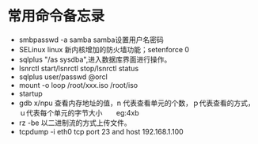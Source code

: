 

* 常用命令备忘录
  * smbpasswd -a samba  samba设置用户名密码
  * SELinux linux 新内核增加的防火墙功能；setenforce 0
  * sqlplus "/as sysdba",进入数据库界面进行操作。
  * lsnrctl start/lsnrctl stop/lsnrctl status
  * sqlplus user/passwd @orcl
  * mount -o loop /root/xxx.iso /root/iso
  * startup
  * gdb  x/npu  查看内存地址的值，n 代表查看单元的个数，ｐ代表查看的方式，ｕ代表每个单元的字节大小　　eg:4xb
  * rz -be 以二进制流的方式上传文件。
  * tcpdump -i eth0 tcp port 23 and host 192.168.1.100






  
